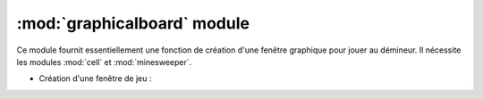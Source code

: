 ============================
:mod:`graphicalboard` module
============================

Ce module fournit essentiellement une fonction de création d'une fenêtre graphique pour
jouer au démineur. Il nécessite les modules :mod:`cell` et :mod:`minesweeper`.

* Création d'une fenêtre de jeu :
  
  .. autofunction:: graphicalboard.create

